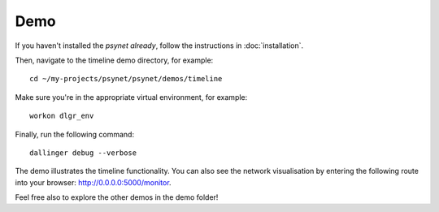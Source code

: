 .. highlight:: shell

====
Demo
====

If you haven't installed the `psynet already`, follow the instructions in :doc:`installation`.

Then, navigate to the timeline demo directory, for example:

::

    cd ~/my-projects/psynet/psynet/demos/timeline

Make sure you're in the appropriate virtual environment, for example:

::

    workon dlgr_env

Finally, run the following command:

::

    dallinger debug --verbose

The demo illustrates the timeline functionality.
You can also see the network visualisation by entering the 
following route into your browser: http://0.0.0.0:5000/monitor.

Feel free also to explore the other demos in the demo folder!
